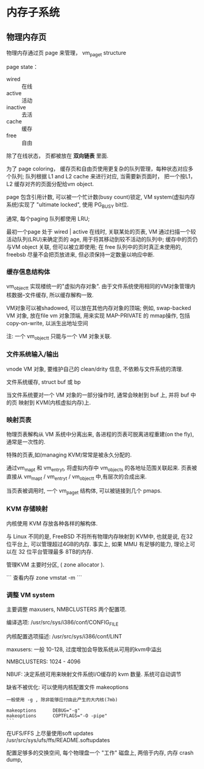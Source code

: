 * 内存子系统

** 物理内存页
   物理内存通过页 page 来管理， vm_page_t structure

   page state：
   - wired :: 在线
   - active :: 活动
   - inactive :: 去活
   - cache :: 缓存
   - free :: 自由

   除了在线状态， 页都被放在 *双向链表* 里面.

   为了 page coloring， 缓存页和自由页使用更复杂的队列管理，每种状态对应多个队列;
   队列根据 L1 and L2 cache 来进行对应, 当需要新页面时，
   把一个按L1， L2 缓存对齐的页面分配给vm object.

   page 包含引用计数, 可以被一个忙计数(busy count)锁定,
   VM system(虚拟内存系统)实现了 "ultimate locked", 使用 PG_BUSY bit位.

   通常,  每个paging 队列都使用 LRU;

   最初一个page 处于 wired | active
   在线时, 关联某处的页表, 
   VM 通过扫描一个较活动队列(LRU)来确定页的 age,
   用于将其移动到较不活动的队列中;
   缓存中的页仍与VM object 关联, 但可以被立即使用;
   在 free 队列中的页时真正未使用的, freebsb 尽量不会把页放进来,
   但必须保持一定数量以响应中断.

*** 缓存信息结构体

    vm_object_t
    实现楼统一的"虚拟内存对象".
    由于文件系统使用相同的VM对象管理内核数据--文件缓存, 所以缓存解构一致.

    VM对象可以被shadowed, 可以放在其他内存对象的顶端;
    例如, swap-backed VM 对象, 放在file vm 对象顶端,
    用来实现 MAP-PRIVATE 的 mmap操作, 包括 copy-on-write, 以派生出地址空间

    注: 一个 vm_object_t 只能与一个 VM 对象关联.

*** 文件系统输入/输出

    vnode VM 对象, 要维护自己的 clean/drity 信息, 不依赖与文件系统的清理.

    文件系统缓存, struct buf 或 bp

    当文件系统要对一个 VM 对象的一部分操作时, 通常会映射到 buf 上,
    并将 buf 中的页 映射到 KVM(内核虚拟内存)上.

    
*** 映射页表

    物理页表解构从 VM 系统中分离出来,
    各进程的页表可脱离进程重建(on the fly), 通常是一次性的.

    特殊的页表,如(managing KVM)常常是被永久分配的.

    通过vm_map_t 和 vm_entry_t, 将虚拟内存中 vm_objects 的各地址范围关联起来.
    页表被直接从 vm_map_t / vm_entry_t / vm_object_t 中,有层次的合成出来.

    当页表被调用时, 一个 vm_page_t 结构体, 可以被链接到几个 pmaps.

*** KVM 存储映射

    内核使用 KVM 存放各种各样的解构体.

    与 Linux 不同的是, FreeBSD 不将所有物理内存映射到 KVM中, 
    也就是说, 在32 位平台上, 可以管理超过4GB的内存.
    事实上, 如果 MMU 有足够的能力, 理论上可以在 32 位平台管理最多 8TB的内存.

    管理KVM 主要时分区, ( zone allocator ).

    ```
    查看内存 zone
    vmstat  -m
    ```

*** 调整 VM system

    主要调整 maxusers, NMBCLUSTERS 两个配置项.
    
    编译选项:
      /usr/src/sys/i386/conf/CONFIG_FILE

    内核配置选项描述:
    /usr/src/sys/i386/conf/LINT

    maxusers:  一般 10-128,  过度增加会导致系统从可用的kvm中溢出

    NMBCLUSTERS: 1024 - 4096

    NBUF: 决定系统可用来映射文件系统I/O缓存的 kvm 数量.
      系统可自动调节

    缺省不被优化: 可以使用内核配置文件 makeoptions

    #+begin_src
    一般使用 -g , 除非能够应付由此产生的大内核(7mb)
    
    makeoptions      DEBUG="-g"
    makeoptions      COPTFLAGS="-O -pipe"
    ```
    #+end_src

    在UFS/FFS 上尽量使用soft updates
    /usr/src/sys/ufs/ffs/README.softupdates

    配置足够多的交换空间, 每个物理盘一个
    "工作" 磁盘上, 两倍于内存, 内存 crash dump,

    
    
    
    



   
  


